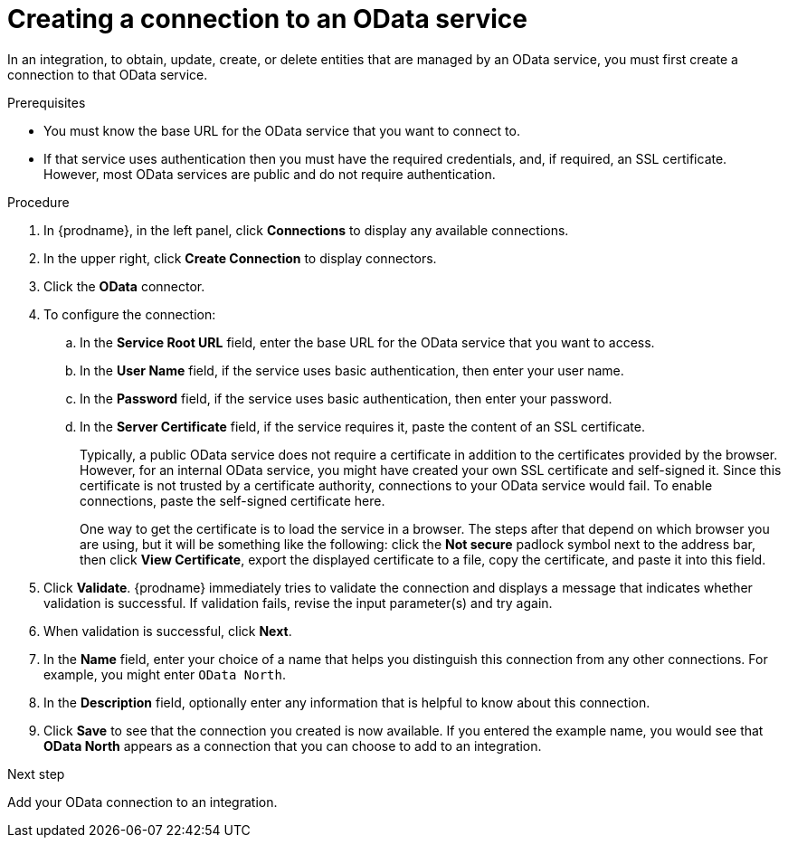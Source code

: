 // This module is included in the following assemblies:
// as_connecting-to-odata.adoc

[id='creating-odata-connections_{context}']
= Creating a connection to an OData service

In an integration, to obtain, update, create, or delete
entities that are managed by an OData service, you must first create a connection to 
that OData service.

.Prerequisites

* You must know the base URL for the OData service that you want
to connect to. 
* If that service uses authentication then you must have the 
required credentials, and, if required, an SSL certificate. 
However, most OData services are public and do not require 
authentication. 

.Procedure

. In {prodname}, in the left panel, click *Connections* to
display any available connections.
. In the upper right, click *Create Connection* to display
connectors.  
. Click the *OData* connector.
. To configure the connection:
.. In the *Service Root URL* field, enter the base URL for the 
OData service that you want to access. 
.. In the *User Name* field, if the service uses basic authentication, 
then enter your user name.
.. In the *Password* field, if the service uses basic authentication, 
then enter your password. 
.. In the *Server Certificate* field, if the service requires it, paste the content of an SSL 
certificate. 
+
Typically, a public OData service does not require a certificate in addition to the 
certificates provided by the browser. However, for an internal OData service, 
you might have created your own SSL certificate and self-signed it. Since this 
certificate is not trusted by a certificate authority, connections to your OData 
service would fail. To enable connections, paste the self-signed certificate here. 
+
One way to get the certificate is to load the service in a browser. 
The steps after that depend on which browser you are using, but it will be 
something like the following: click the *Not secure* padlock symbol next to the 
address bar, then click *View Certificate*, export the displayed certificate to 
a file, copy the certificate, and paste it into this field. 

. Click *Validate*. {prodname} immediately tries to validate the 
connection and displays a message that indicates whether 
validation is successful. If validation fails, revise the input 
parameter(s) and try again.
. When validation is successful, click *Next*.
. In the *Name* field, enter your choice of a name that
helps you distinguish this connection from any other connections.
For example, you might enter `OData North`.
. In the *Description* field, optionally enter any information that
is helpful to know about this connection. 
. Click *Save* to see that the connection you 
created is now available. If you entered the example name, you would 
see that *OData North* appears as a connection that you can 
choose to add to an integration. 

.Next step
Add your OData connection to an integration. 
